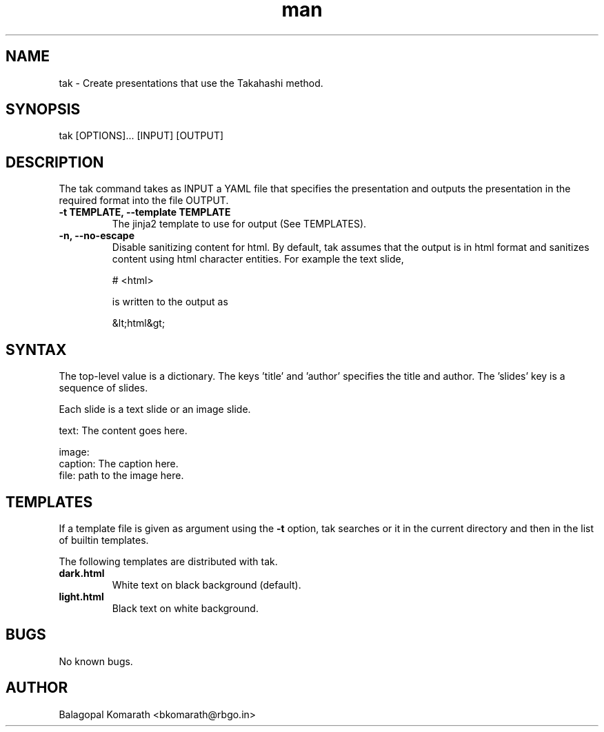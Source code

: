 .TH man 1 "20 April 2020" "0.2.0" "tak man page"

.SH NAME
tak \- Create presentations that use the Takahashi method.

.SH SYNOPSIS
tak [OPTIONS]... [INPUT] [OUTPUT]

.SH DESCRIPTION
The tak command takes as INPUT a YAML file that specifies the presentation and outputs the presentation in the required format into the file OUTPUT.

.TP
\fB -t TEMPLATE, --template TEMPLATE \fR
The jinja2 template to use for output (See TEMPLATES).

.TP
\fB -n, --no-escape \fR
Disable sanitizing content for html. By default, tak assumes that the output is in html format and sanitizes content using html character entities. For example the text slide,

    # <html>

is written to the output as

    &lt;html&gt;

.SH SYNTAX
The top-level value is a dictionary. The keys 'title' and 'author' specifies the title and author. The 'slides' key is a sequence of slides.

Each slide is a text slide or an image slide.

    text: The content goes here.

    image:
      caption: The caption here.
      file: path to the image here.

.SH TEMPLATES
If a template file is given as argument using the \fB -t \fR option, tak searches or it in the current directory and then in the list of builtin templates.

The following templates are distributed with tak.

.TP
\fB dark.html \fR
White text on black background (default). 

.TP
\fB light.html \fR
Black text on white background.

.SH BUGS
No known bugs.

.SH AUTHOR
Balagopal Komarath <bkomarath@rbgo.in>
